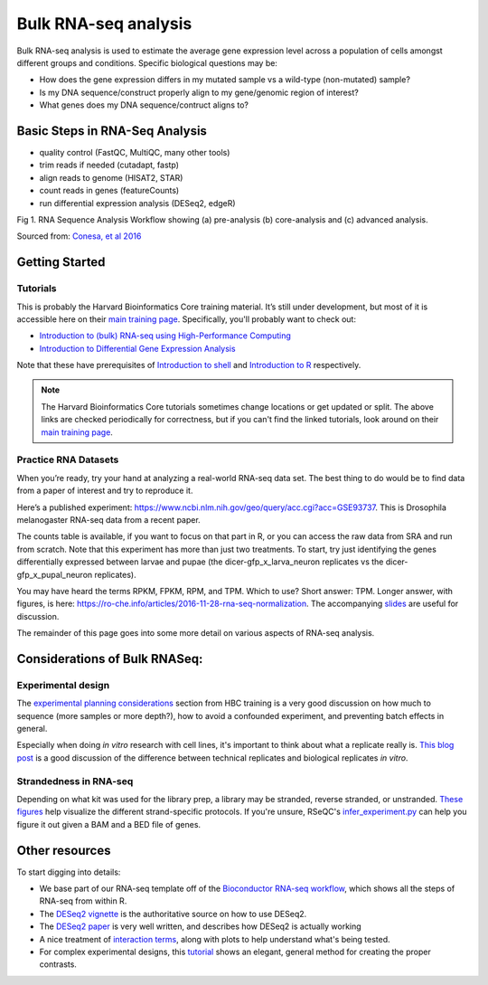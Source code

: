 Bulk RNA-seq analysis
=====================

Bulk RNA-seq analysis is used to estimate the average gene expression level across a population of cells amongst different groups and conditions. Specific biological questions may be: 

- How does the gene expression differs in my mutated sample vs a wild-type (non-mutated) sample?
- Is my DNA sequence/construct properly align to my gene/genomic region of interest?
- What genes does my DNA sequence/contruct aligns to?

Basic Steps in RNA-Seq Analysis
-------------------------------

- quality control (FastQC, MultiQC, many other tools)
- trim reads if needed (cutadapt, fastp)
- align reads to genome (HISAT2, STAR)
- count reads in genes (featureCounts)
- run differential expression analysis (DESeq2, edgeR)

.. image::./images/bestPracticesRNASeq.png
Fig 1. RNA Sequence Analysis Workflow showing (a) pre-analysis (b) core-analysis and (c) advanced analysis.

Sourced from: `Conesa, et al 2016 <https://doi.org/10.1186/s13059-016-0881-8>`_ 


Getting Started
---------------

Tutorials
"""""""""
This is probably the Harvard Bioinformatics Core
training material. It’s still under development, but most of it is accessible
here on their `main training page <https://github.com/hbctraining/main>`_.
Specifically, you'll probably want to check out:

- `Introduction to (bulk) RNA-seq using High-Performance Computing <https://hbctraining.github.io/Intro-to-rnaseq-hpc-salmon-flipped/schedule/links-to-lessons.html>`_
- `Introduction to Differential Gene Expression Analysis <https://hbctraining.github.io/DGE_workshop_salmon_online/schedule/links-to-lessons.html>`_

Note that these have prerequisites of `Introduction to shell <https://hbctraining.github.io/Intro-to-shell-flipped/schedule/links-to-lessons.html>`_
and `Introduction to R <https://hbctraining.github.io/Intro-to-R-flipped/schedules/links-to-lessons.html>`_ respectively.

.. note::

    The Harvard Bioinformatics Core tutorials sometimes change locations or get
    updated or split. The above links are checked periodically for correctness,
    but if you can't find the linked tutorials, look around on their
    `main training page <https://github.com/hbctraining/main>`_.

Practice RNA Datasets
"""""""""""""""""""""

When you’re ready, try your hand at analyzing a real-world RNA-seq data
set. The best thing to do would be to find data from a paper of interest and
try to reproduce it.

Here’s a published experiment:
https://www.ncbi.nlm.nih.gov/geo/query/acc.cgi?acc=GSE93737. This is
Drosophila melanogaster RNA-seq data from a recent paper.

The counts table is available, if you want to focus on that part in R,
or you can access the raw data from SRA and run from scratch. Note that
this experiment has more than just two treatments. To start, try just
identifying the genes differentially expressed between larvae and pupae
(the dicer-gfp_x_larva_neuron replicates vs the dicer-gfp_x_pupal_neuron
replicates).

You may have heard the terms RPKM, FPKM, RPM, and TPM. Which to use? Short
answer: TPM. Longer answer, with figures, is here:
https://ro-che.info/articles/2016-11-28-rna-seq-normalization. The accompanying
`slides <https://ro-che.info/docs/2016-11-27-rna-seq.pdf>`_ are useful for
discussion.

The remainder of this page goes into some more detail on various aspects of
RNA-seq analysis.

Considerations of Bulk RNASeq: 
-------------------
Experimental design
"""""""""""""""""""

The `experimental planning considerations <https://hbctraining.github.io/Intro-to-rnaseq-hpc-salmon-flipped/lessons/02_experimental_planning_considerations.html>`_
section from HBC training is a very good discussion on how much to sequence
(more samples or more depth?), how to avoid a confounded experiment, and
preventing batch effects in general.

Especially when doing `in vitro` research with cell lines, it's important to
think about what a replicate really is. `This blog post
<https://paasp.net/accurate-design-of-in-vitro-experiments-why-does-it-matter/>`_
is a good discussion of the difference between technical replicates and
biological replicates `in vitro`.


Strandedness in RNA-seq
"""""""""""""""""""""""

Depending on what kit was used for the library prep, a library may be stranded,
reverse stranded, or unstranded. `These figures
<https://github.com/igordot/genomics/blob/master/notes/rna-seq-strand.md>`_
help visualize the different strand-specific protocols. If you're unsure,
RSeQC's `infer_experiment.py
<http://rseqc.sourceforge.net/#infer-experiment-py>`_ can help you figure it
out given a BAM and a BED file of genes. 


Other resources
---------------

To start digging into details:

- We base part of our RNA-seq template off of the `Bioconductor RNA-seq
  workflow
  <https://www.bioconductor.org/packages/devel/workflows/vignettes/rnaseqGene/inst/doc/rnaseqGene.html>`_, which shows all the steps of RNA-seq from within R.
- The `DESeq2 vignette
  <https://bioconductor.org/packages/release/bioc/vignettes/DESeq2/inst/doc/DESeq2.html>`_
  is the authoritative source on how to use DESeq2.
- The `DESeq2 paper
  <https://genomebiology.biomedcentral.com/articles/10.1186/s13059-014-0550-8>`_
  is very well written, and describes how DESeq2 is actually working


- A nice treatment of `interaction terms
  <http://genomicsclass.github.io/book/pages/interactions_and_contrasts.html>`_,
  along with plots to help understand what's being tested.

- For complex experimental designs, this `tutorial
  <https://github.com/tavareshugo/tutorial_DESeq2_contrasts/blob/main/DESeq2_contrasts.md>`_
  shows an elegant, general method for creating the proper contrasts.

.. todo::

    This RNA-seq page needs some better organization.
